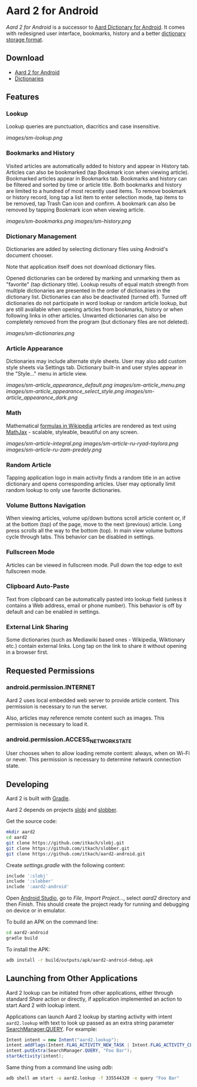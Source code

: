 * Aard 2 for Android
  /Aard 2 for Android/ is a successor to [[https://github.com/aarddict/android][Aard Dictionary for Android]]. It
  comes with redesigned user interface, bookmarks, history and a
  better [[https://github.com/itkach/slob][dictionary storage format]].

** Download

   - [[https://github.com/itkach/aard2-android/releases][Aard 2 for Android]]
   - [[https://github.com/itkach/slob/wiki/Dictionaries][Dictionaries]]


** Features

*** Lookup
    Lookup queries are punctuation, diacritics and case
    insensitive.

    [[images/sm-lookup.png]]


*** Bookmarks and History
    Visited articles are automatically added to history and appear in
    History tab. Articles can also be bookmarked (tap Bookmark icon
    when viewing article). Bookmarked articles
    appear in Bookmarks tab. Bookmarks and history can be
    filtered and sorted by time or article title. Both bookmarks and
    history are limited to a hundred of most recently used items. To
    remove bookmark or history record, long tap a list item to enter
    selection mode, tap items to be removed, tap Trash Can icon and
    confirm. A bookmark can also be removed by tapping Bookmark icon
    when viewing article.

    [[images/sm-bookmarks.png]]
    [[images/sm-history.png]]


*** Dictionary Management
    Dictionaries are added by selecting dictionary files using
    Android's document chooser.

    Note that application itself does not download dictionary files.

    Opened dictionaries can be ordered by
    marking and unmarking them as "favorite" (tap dictionary
    title). Lookup results of equal match strength from multiple
    dictionaries are presented in the order of dictionaries in the
    dictionary list. Dictionaries can also be deactivated (turned
    off). Turned off dictionaries do not participate in word lookup or
    random article lookup,
    but are still available when opening articles from bookmarks,
    history or when following links in other articles. Unwanted dictionaries
    can also be completely removed from the program (but dictionary files
    are not deleted).

    [[images/sm-dictionaries.png]]


*** Article Appearance
    Dictionaries may include alternate style sheets. User may
    also add custom style sheets via Settings tab. Dictionary built-in and
    user styles appear in the "Style..." menu in article view.

    [[images/sm-article_appearance_default.png]]
    [[images/sm-article_menu.png]]
    [[images/sm-article_appearance_select_style.png]]
    [[images/sm-article_appearance_dark.png]]

*** Math
    Mathematical [[https://meta.wikimedia.org/wiki/Help:Displaying_a_formula][formulas in Wikipedia]] articles are rendered as text
    using [[http://www.mathjax.org/][MathJax]] - scalable, styleable, beautiful on any screen.

    [[images/sm-article-integral.png]]
    [[images/sm-article-ru-ryad-taylora.png]]
    [[images/sm-article-ru-zam-predely.png]]

*** Random Article
    Tapping application logo in main activity finds a random title
    in an active dictionary and opens corresponding articles.
    User may optionally limit random lookup to only use favorite
    dictionaries.

*** Volume Buttons Navigation
    When viewing articles, volume up/down buttons scroll article
    content or, if at the bottom (top) of the page, move to the next
    (previous) article. Long press scrolls all the way to the bottom
    (top). In main view volume buttons cycle through tabs. This
    behavior can be disabled in settings.

*** Fullscreen Mode
    Articles can be viewed in fullscreen
    mode. Pull down the top edge to exit fullscreen mode.

*** Clipboard Auto-Paste
    Text from clipboard can be automatically pasted into lookup field
    (unless it contains a Web address, email or phone number). This
    behavior is off by default and can be enabled in settings.

*** External Link Sharing
    Some dictionaries (such as Mediawiki based ones - Wikipedia,
    Wiktionary etc.) contain external links. Long tap on the link to
    share it without opening in a browser first.


** Requested Permissions
*** android.permission.INTERNET
    Aard 2 uses local embedded web server to provide article content. This
    permission is necessary to run the server.

    Also, articles may reference remote content such as images. This
    permission is necessary to load it.

*** android.permission.ACCESS_NETWORK_STATE
    User chooses when to allow loading remote content: always,
    when on Wi-Fi or never. This permission is necessary to
    determine network connection state.

** Developing

  Aard 2 is built with [[http://www.gradle.org][Gradle]].

  Aard 2 depends on projects [[https://github.com/itkach/slobj][slobj]] and [[https://github.com/itkach/slobber][slobber]].

  Get the source code:

   #+BEGIN_SRC sh
   mkdir aard2
   cd aard2
   git clone https://github.com/itkach/slobj.git
   git clone https://github.com/itkach/slobber.git
   git clone https://github.com/itkach/aard2-android.git
   #+END_SRC

   Create /settings.gradle/ with the following content:

   #+BEGIN_SRC groovy
   include ':slobj'
   include ':slobber'
   include ':aard2-android'
   #+END_SRC

   Open [[https://developer.android.com/sdk/installing/studio.html][Android Studio]], go to /File/, /Import Project.../, select
   /aard2/ directory and then /Finish/. This should create the project
   ready for running and debugging on device or in emulator.

   To build an APK on the command line:

   #+BEGIN_SRC sh
   cd aard2-android
   gradle build
   #+END_SRC

   To install the APK:

   #+BEGIN_SRC sh
   adb install -r build/outputs/apk/aard2-android-debug.apk
   #+END_SRC

** Launching from Other Applications

   Aard 2 lookup can be initiated from other applications, either
   through standard /Share/ action or directly, if application
   implemented an action to start Aard 2 with lookup intent.

   Applications can launch Aard 2 lookup by starting activity with intent
   ~aard2.lookup~ with text to look up passed as an extra string
    parameter [[http://developer.android.com/reference/android/app/SearchManager.html#QUERY][SearchManager.QUERY]]. For example:

   #+BEGIN_SRC java
   Intent intent = new Intent("aard2.lookup");
   intent.addFlags(Intent.FLAG_ACTIVITY_NEW_TASK | Intent.FLAG_ACTIVITY_CLEAR_TOP);
   intent.putExtra(SearchManager.QUERY, "Foo Bar");
   startActivity(intent);
   #+END_SRC

   Same thing from a command line using /adb/:

   #+BEGIN_SRC sh
   adb shell am start -a aard2.lookup -f 335544320 -e query "Foo Bar"
   #+END_SRC
